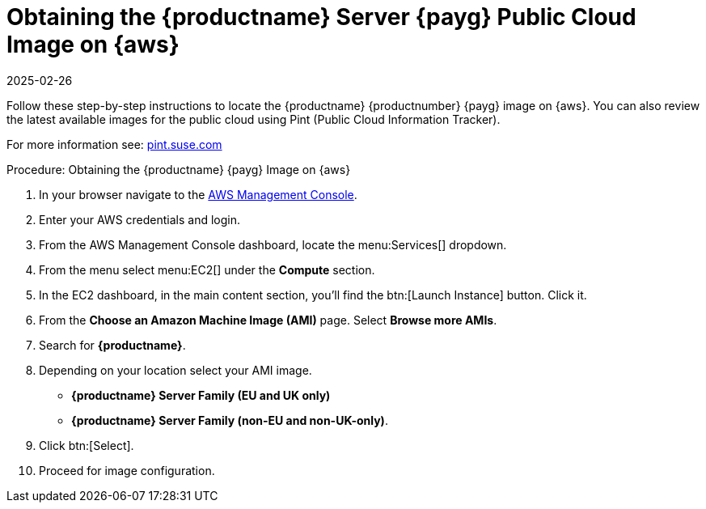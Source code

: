= Obtaining the {productname} Server {payg} Public Cloud Image on {aws}
:revdate: 2025-02-26
:page-revdate: {revdate}
ifeval::[{uyuni-content} == true]

:noindex:
endif::[]

Follow these step-by-step instructions to locate the {productname} {productnumber} {payg} image on {aws}.
You can also review the latest available images for the public cloud using Pint (Public Cloud Information Tracker).

For more information see: link:https://pint.suse.com/[pint.suse.com]


.Procedure: Obtaining the {productname} {payg} Image on {aws}

. In your browser navigate to the link:https://aws.amazon.com/console/[AWS Management Console].

. Enter your AWS credentials and login.

. From the AWS Management Console dashboard, locate the menu:Services[] dropdown.

. From the menu select menu:EC2[] under the **Compute** section.

. In the EC2 dashboard, in the main content section, you'll find the btn:[Launch Instance] button. Click it.

. From the **Choose an Amazon Machine Image (AMI)** page. 
  Select **Browse more AMIs**.

. Search for **{productname}**.

. Depending on your location select your AMI image. 

* **{productname} Server Family (EU and UK only)**
* **{productname} Server Family (non-EU and non-UK-only)**.

. Click btn:[Select].

. Proceed for image configuration.
